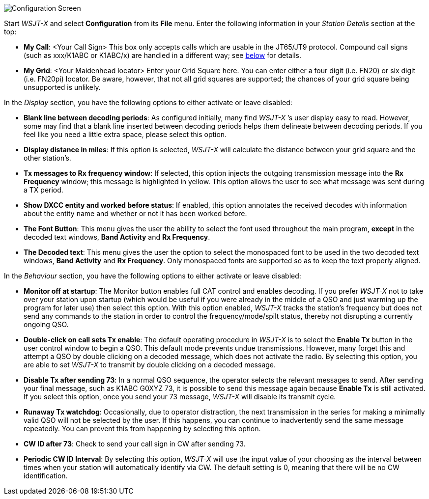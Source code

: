 // Status=review
[[FIG_CONFIG_STATION]]
image::images/r4148-config-ui.png[align="center",alt="Configuration Screen"]

Start _WSJT-X_ and select *Configuration* from its *File* menu.  Enter
the following information in your _Station Details_ section at the top:

* *My Call*: <Your Call Sign> This box only accepts calls which are usable in the JT65/JT9 protocol. Compound call signs (such as xxx/K1ABC or K1ABC/x) are handled in a different way; see <<COMP-CALL,below>> for details.
* *My Grid*: <Your Maidenhead locator> Enter your Grid Square here. You can enter either a four digit (i.e. FN20) or six digit (i.e. FN20pi) locator. Be aware, however, that not all grid squares are supported; the chances of your grid square being unsupported is unlikely. 

In the _Display_ section, you have the following options to either activate or leave disabled:

* *Blank line between decoding periods*: As configured initially, many find _WSJT-X_ ’s user display easy to read. However, some may find that a blank line inserted between decoding periods helps them delineate between decoding periods. If you feel like you need a little extra space, please select this option.
* *Display distance in miles*: If this option is selected, _WSJT-X_ will calculate the distance between your grid square and the other station’s.
* *Tx messages to Rx frequency window*: If selected, this option injects the outgoing transmission message into the *Rx Frequency* window; this message is highlighted in yellow. This option allows the user to see what message was sent during a TX period.
* *Show DXCC entity and worked before status*: If enabled, this option annotates the received decodes with information about the entity name and whether or not it has been worked before.
* *The Font Button*: This menu gives the user the ability to select the font used throughout the main program, *except* in the decoded text windows, *Band Activity* and *Rx Frequency*.
* *The Decoded text*: This menu gives the user the option to select the monospaced font to be used in the two decoded text windows, *Band Activity* and *Rx Frequency*. Only monospaced fonts are supported so as to keep the text properly aligned. 

In the _Behaviour_ section, you have the following options to either activate or leave disabled:

* *Monitor off at startup*: The Monitor button enables full CAT control and enables decoding. If you prefer _WSJT-X_ not to take over your station upon startup (which would be useful if you were already in the middle of a QSO and just warming up the program for later use) then select this option. With this option enabled, _WSJT-X_ tracks the station’s frequency but does not send any commands to the station in order to control the frequency/mode/spilt status, thereby not disrupting a currently ongoing QSO.
* *Double-click on call sets Tx enable*: The default operating procedure in _WSJT-X_ is to select the *Enable Tx* button in the user control window to begin a QSO. This default mode prevents undue transmissions. However, many forget this and attempt a QSO by double clicking on a decoded message, which does not activate the radio. By selecting this option, you are able to set _WSJT-X_ to transmit by double clicking on a decoded message.
* *Disable Tx after sending 73*: In a normal QSO sequence, the operator selects the relevant messages to send. After sending your final message, such as K1ABC G0XYZ 73, it is possible to send this message again because *Enable Tx* is still activated. If you select this option, once you send your 73 message, _WSJT-X_ will disable its transmit cycle.
* *Runaway Tx watchdog*: Occasionally, due to operator distraction, the next transmission in the series for making a minimally valid QSO will not be selected by the user. If this happens, you can continue to inadvertently send the same message repeatedly. You can prevent this from happening by selecting this option.
* *CW ID after 73*: Check to send your call sign in CW after sending 73.
* *Periodic CW ID Interval*: By selecting this option, _WSJT-X_ will use the input value of your choosing as the interval between times when your station will automatically identify via CW. The default setting is 0, meaning that there will be no CW identification.